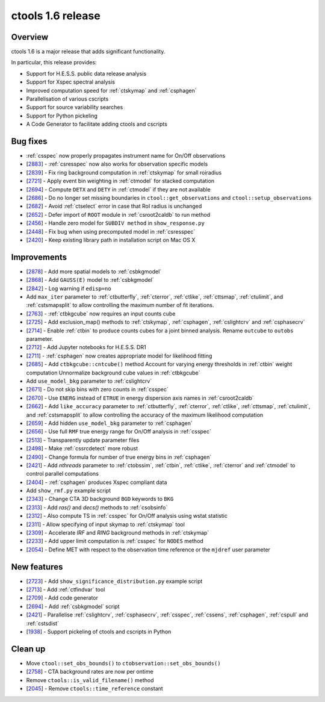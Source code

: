 .. _1.6:

ctools 1.6 release
==================

Overview
--------

ctools 1.6 is a major release that adds significant functionality.

In particular, this release provides:

* Support for H.E.S.S. public data release analysis
* Support for Xspec spectral analysis
* Improved computation speed for :ref:`ctskymap` and :ref:`csphagen`
* Parallelisation of various cscripts
* Support for source variability searches
* Support for Python pickeling
* A Code Generator to facilitate adding ctools and cscripts


Bug fixes
---------

* :ref:`csspec` now properly propagates instrument name for On/Off observations
* [`2883 <https://cta-redmine.irap.omp.eu/issues/2883>`_] -
  :ref:`csresspec` now also works for observation specific models
* [`2839 <https://cta-redmine.irap.omp.eu/issues/2839>`_] -
  Fix ring background computation in :ref:`ctskymap` for small roiradius
* [`2721 <https://cta-redmine.irap.omp.eu/issues/2721>`_] -
  Apply event bin weighting in :ref:`ctmodel` for stacked computation
* [`2694 <https://cta-redmine.irap.omp.eu/issues/2694>`_] -
  Compute ``DETX`` and ``DETY`` in :ref:`ctmodel` if they are not available
* [`2686 <https://cta-redmine.irap.omp.eu/issues/2686>`_] -
  Do no longer set missing boundaries in ``ctool::get_observations`` and
  ``ctool::setup_observations``
* [`2682 <https://cta-redmine.irap.omp.eu/issues/2682>`_] -
  Avoid :ref:`ctselect` error in case that RoI radius is unchanged
* [`2652 <https://cta-redmine.irap.omp.eu/issues/2652>`_] -
  Defer import of ``ROOT`` module in :ref:`csroot2caldb` to run method
* [`2456 <https://cta-redmine.irap.omp.eu/issues/2456>`_] -
  Handle zero model for ``SUBDIV method`` in ``show_response.py``
* [`2448 <https://cta-redmine.irap.omp.eu/issues/2448>`_] -
  Fix bug when using precomputed model in :ref:`csresspec`
* [`2420 <https://cta-redmine.irap.omp.eu/issues/2420>`_] -
  Keep existing library path in installation script on Mac OS X


Improvements
------------

* [`2878 <https://cta-redmine.irap.omp.eu/issues/2878>`_] -
  Add more spatial models to :ref:`csbkgmodel`
* [`2868 <https://cta-redmine.irap.omp.eu/issues/2868>`_] -
  Add ``GAUSS(E)`` model to :ref:`csbkgmodel`
* [`2842 <https://cta-redmine.irap.omp.eu/issues/2842>`_] -
  Log warning if ``edisp=no``
* Add ``max_iter`` parameter to :ref:`ctbutterfly`, :ref:`cterror`,
  :ref:`ctlike`, :ref:`cttsmap`, :ref:`ctulimit`, and :ref:`cstsmapsplit`
  to allow controlling the maximum number of fit iterations.
* [`2763 <https://cta-redmine.irap.omp.eu/issues/2763>`_] -
  :ref:`ctbkgcube` now requires an input counts cube
* [`2725 <https://cta-redmine.irap.omp.eu/issues/2725>`_] -
  Add exclusion_map() methods to :ref:`ctskymap`, :ref:`csphagen`,
  :ref:`cslightcrv` and :ref:`csphasecrv`
* [`2714 <https://cta-redmine.irap.omp.eu/issues/2714>`_] -
  Enable :ref:`ctbin` to produce counts cubes for a joint binned analysis.
  Rename ``outcube`` to ``outobs`` parameter.
* [`2712 <https://cta-redmine.irap.omp.eu/issues/2712>`_] -
  Add Jupyter notebooks for H.E.S.S. DR1
* [`2711 <https://cta-redmine.irap.omp.eu/issues/2711>`_] -
  :ref:`csphagen` now creates appropriate model for likelihood fitting
* [`2685 <https://cta-redmine.irap.omp.eu/issues/2685>`_] -
  Add ``ctbkgcube::cntcube()`` method
  Account for varying energy thresholds in :ref:`ctbin` weight computation
  Unnormalize background cube values in :ref:`ctbkgcube`
* Add ``use_model_bkg`` parameter to :ref:`cslightcrv`
* [`2671 <https://cta-redmine.irap.omp.eu/issues/2671>`_] -
  Do not skip bins with zero counts in :ref:`csspec`
* [`2670 <https://cta-redmine.irap.omp.eu/issues/2670>`_] -
  Use ``ENERG`` instead of ``ETRUE`` in energy dispersion axis names in
  :ref:`csroot2caldb`
* [`2662 <https://cta-redmine.irap.omp.eu/issues/2662>`_] -
  Add ``like_accuracy`` parameter to :ref:`ctbutterfly`, :ref:`cterror`,
  :ref:`ctlike`, :ref:`cttsmap`, :ref:`ctulimit`, and :ref:`cstsmapsplit`
  to allow controlling the accuracy of the maximum likelihood computation
* [`2659 <https://cta-redmine.irap.omp.eu/issues/2659>`_] -
  Add hidden ``use_model_bkg`` parameter to :ref:`csphagen`
* [`2656 <https://cta-redmine.irap.omp.eu/issues/2656>`_] -
  Use full ``RMF`` true energy range for On/Off analysis in :ref:`csspec`
* [`2513 <https://cta-redmine.irap.omp.eu/issues/2513>`_] -
  Transparently update parameter files
* [`2498 <https://cta-redmine.irap.omp.eu/issues/2498>`_] -
  Make :ref:`cssrcdetect` more robust
* [`2490 <https://cta-redmine.irap.omp.eu/issues/2490>`_] -
  Change formula for number of true energy bins in :ref:`csphagen`
* [`2421 <https://cta-redmine.irap.omp.eu/issues/2421>`_] -
  Add `nthreads` parameter to :ref:`ctobssim`, :ref:`ctbin`, :ref:`ctlike`, :ref:`cterror`
  and :ref:`ctmodel` to control parallel computations
* [`2404 <https://cta-redmine.irap.omp.eu/issues/2404>`_] -
  :ref:`csphagen` produces Xspec compliant data
* Add ``show_rmf.py`` example script
* [`2343 <https://cta-redmine.irap.omp.eu/issues/2343>`_] -
  Change CTA 3D background ``BGD`` keywords to ``BKG``
* [`2313 <https://cta-redmine.irap.omp.eu/issues/2313>`_] -
  Add `ras()` and `decs()` methods to :ref:`csobsinfo`
* [`2312 <https://cta-redmine.irap.omp.eu/issues/2312>`_] -
  Also compute TS in :ref:`csspec` for On/Off analysis using wstat statistic
* [`2311 <https://cta-redmine.irap.omp.eu/issues/2311>`_] -
  Allow specifying of input skymap to :ref:`ctskymap` tool
* [`2309 <https://cta-redmine.irap.omp.eu/issues/2309>`_] -
  Accelerate `IRF` and `RING` background methods in :ref:`ctskymap`
* [`2233 <https://cta-redmine.irap.omp.eu/issues/2233>`_] -
  Add upper limit computation is :ref:`csspec` for ``NODES`` method
* [`2054 <https://cta-redmine.irap.omp.eu/issues/2054>`_] -
  Define MET with respect to the observation time reference or the ``mjdref``
  user parameter


New features
------------

* [`2723 <https://cta-redmine.irap.omp.eu/issues/2723>`_] -
  Add ``show_significance_distribution.py`` example script
* [`2713 <https://cta-redmine.irap.omp.eu/issues/2713>`_] -
  Add :ref:`ctfindvar` tool
* [`2709 <https://cta-redmine.irap.omp.eu/issues/2709>`_] -
  Add code generator
* [`2694 <https://cta-redmine.irap.omp.eu/issues/2694>`_] -
  Add :ref:`csbkgmodel` script
* [`2421 <https://cta-redmine.irap.omp.eu/issues/2421>`_] -
  Parallelise :ref:`cslightcrv`, :ref:`csphasecrv`, :ref:`csspec`, :ref:`cssens`,
  :ref:`csphagen`, :ref:`cspull` and :ref:`cstsdist`
* [`1938 <https://cta-redmine.irap.omp.eu/issues/1938>`_] -
  Support pickeling of ctools and cscripts in Python


Clean up
--------

* Move ``ctool::set_obs_bounds()`` to ``ctobservation::set_obs_bounds()``
* [`2758 <https://cta-redmine.irap.omp.eu/issues/2758>`_] -
  CTA background rates are now per ontime
* Remove ``ctools::is_valid_filename()`` method
* [`2045 <https://cta-redmine.irap.omp.eu/issues/2045>`_] -
  Remove ``ctools::time_reference`` constant
